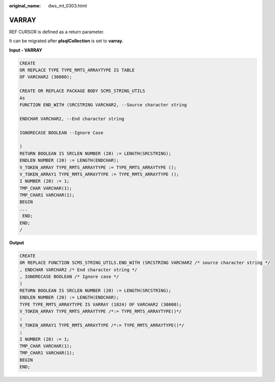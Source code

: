 :original_name: dws_mt_0303.html

.. _dws_mt_0303:

VARRAY
======

REF CURSOR is defined as a return parameter.

It can be migrated after **plsqlCollection** is set to **varray**.

**Input - VARRAY**

.. code-block::

   CREATE
   OR REPLACE TYPE TYPE_RMTS_ARRAYTYPE IS TABLE
   OF VARCHAR2 (30000);

   CREATE OR REPLACE PACKAGE BODY SCMS_STRING_UTILS
   As
   FUNCTION END_WITH (SRCSTRING VARCHAR2, --Source character string

   ENDCHAR VARCHAR2, --End character string

   IGNORECASE BOOLEAN --Ignore Case

   )
   RETURN BOOLEAN IS SRCLEN NUMBER (20) := LENGTH(SRCSTRING);
   ENDLEN NUMBER (20) := LENGTH(ENDCHAR);
   V_TOKEN_ARRAY TYPE_RMTS_ARRAYTYPE := TYPE_RMTS_ARRAYTYPE ();
   V_TOKEN_ARRAY1 TYPE_RMTS_ARRAYTYPE := TYPE_RMTS_ARRAYTYPE ();
   I NUMBER (20) := 1;
   TMP_CHAR VARCHAR(1);
   TMP_CHAR1 VARCHAR(1);
   BEGIN
   ...
    END;
   END;
   /

**Output**

.. code-block::

   CREATE
   OR REPLACE FUNCTION SCMS_STRING_UTILS.END_WITH (SRCSTRING VARCHAR2 /* source character string */
   , ENDCHAR VARCHAR2 /* End character string */
   , IGNORECASE BOOLEAN /* Ignore case */
   )
   RETURN BOOLEAN IS SRCLEN NUMBER (20) := LENGTH(SRCSTRING);
   ENDLEN NUMBER (20) := LENGTH(ENDCHAR);
   TYPE TYPE_RMTS_ARRAYTYPE IS VARRAY (1024) OF VARCHAR2 (30000);
   V_TOKEN_ARRAY TYPE_RMTS_ARRAYTYPE /*:= TYPE_RMTS_ARRAYTYPE()*/
   ;
   V_TOKEN_ARRAY1 TYPE_RMTS_ARRAYTYPE /*:= TYPE_RMTS_ARRAYTYPE()*/
   ;
   I NUMBER (20) := 1;
   TMP_CHAR VARCHAR(1);
   TMP_CHAR1 VARCHAR(1);
   BEGIN
   END;

